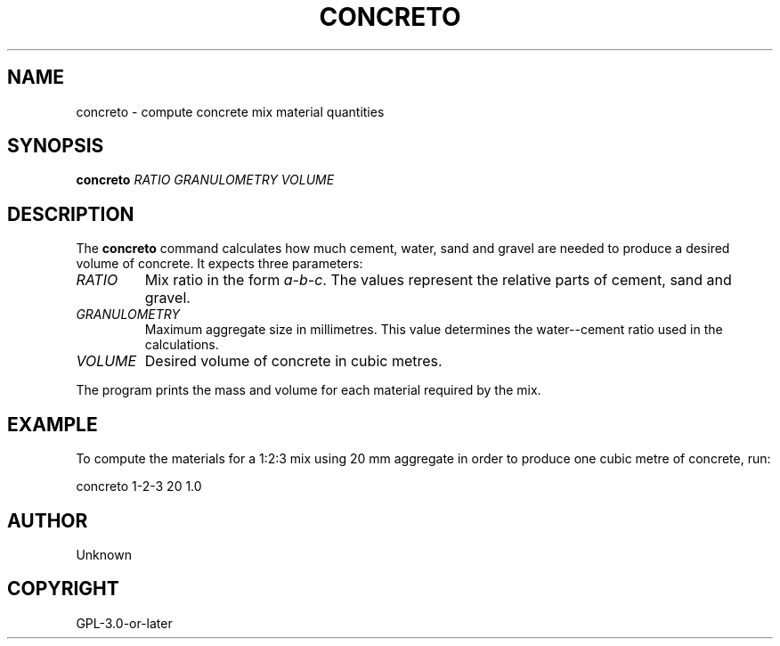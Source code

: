 .TH CONCRETO 1 "" "" "Concreto Manual"
.SH NAME
concreto \- compute concrete mix material quantities
.SH SYNOPSIS
.B concreto
.I RATIO GRANULOMETRY VOLUME
.SH DESCRIPTION
The \fBconcreto\fR command calculates how much cement, water, sand and gravel
are needed to produce a desired volume of concrete. It expects three
parameters:
.TP
\fIRATIO\fR
Mix ratio in the form \fIa-b-c\fR. The values represent the relative parts of
cement, sand and gravel.
.TP
\fIGRANULOMETRY\fR
Maximum aggregate size in millimetres. This value determines the
water--cement ratio used in the calculations.
.TP
\fIVOLUME\fR
Desired volume of concrete in cubic metres.
.PP
The program prints the mass and volume for each material required by the
mix.
.SH EXAMPLE
To compute the materials for a 1:2:3 mix using 20\ mm aggregate in order to
produce one cubic metre of concrete, run:
.PP
.nf
concreto 1-2-3 20 1.0
.fi
.SH AUTHOR
Unknown
.SH COPYRIGHT
GPL-3.0-or-later
